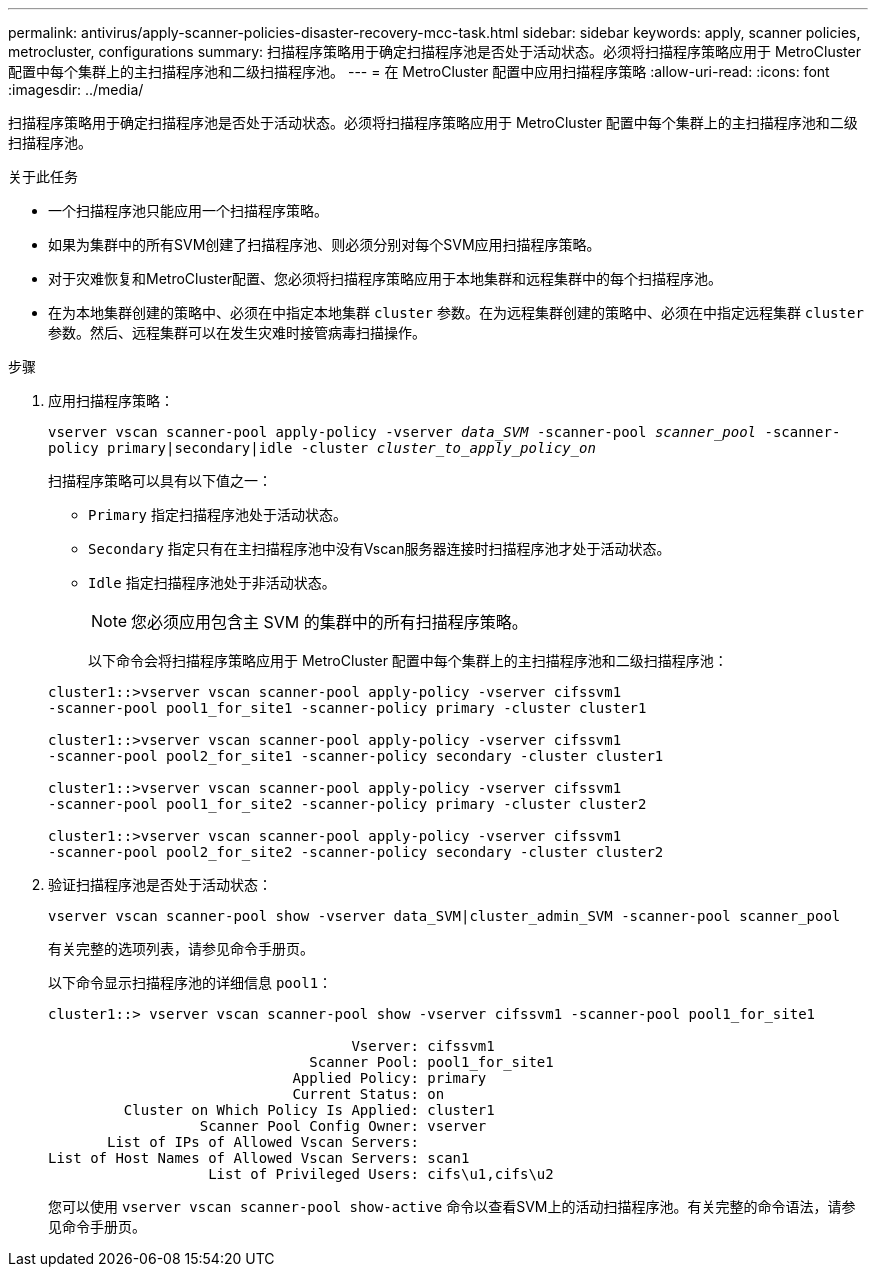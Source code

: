 ---
permalink: antivirus/apply-scanner-policies-disaster-recovery-mcc-task.html 
sidebar: sidebar 
keywords: apply, scanner policies, metrocluster, configurations 
summary: 扫描程序策略用于确定扫描程序池是否处于活动状态。必须将扫描程序策略应用于 MetroCluster 配置中每个集群上的主扫描程序池和二级扫描程序池。 
---
= 在 MetroCluster 配置中应用扫描程序策略
:allow-uri-read: 
:icons: font
:imagesdir: ../media/


[role="lead"]
扫描程序策略用于确定扫描程序池是否处于活动状态。必须将扫描程序策略应用于 MetroCluster 配置中每个集群上的主扫描程序池和二级扫描程序池。

.关于此任务
* 一个扫描程序池只能应用一个扫描程序策略。
* 如果为集群中的所有SVM创建了扫描程序池、则必须分别对每个SVM应用扫描程序策略。
* 对于灾难恢复和MetroCluster配置、您必须将扫描程序策略应用于本地集群和远程集群中的每个扫描程序池。
* 在为本地集群创建的策略中、必须在中指定本地集群 `cluster` 参数。在为远程集群创建的策略中、必须在中指定远程集群 `cluster` 参数。然后、远程集群可以在发生灾难时接管病毒扫描操作。


.步骤
. 应用扫描程序策略：
+
`vserver vscan scanner-pool apply-policy -vserver _data_SVM_ -scanner-pool _scanner_pool_ -scanner-policy primary|secondary|idle -cluster _cluster_to_apply_policy_on_`

+
扫描程序策略可以具有以下值之一：

+
** `Primary` 指定扫描程序池处于活动状态。
** `Secondary` 指定只有在主扫描程序池中没有Vscan服务器连接时扫描程序池才处于活动状态。
** `Idle` 指定扫描程序池处于非活动状态。
+
[NOTE]
====
您必须应用包含主 SVM 的集群中的所有扫描程序策略。

====
+
以下命令会将扫描程序策略应用于 MetroCluster 配置中每个集群上的主扫描程序池和二级扫描程序池：

+
[listing]
----
cluster1::>vserver vscan scanner-pool apply-policy -vserver cifssvm1
-scanner-pool pool1_for_site1 -scanner-policy primary -cluster cluster1

cluster1::>vserver vscan scanner-pool apply-policy -vserver cifssvm1
-scanner-pool pool2_for_site1 -scanner-policy secondary -cluster cluster1

cluster1::>vserver vscan scanner-pool apply-policy -vserver cifssvm1
-scanner-pool pool1_for_site2 -scanner-policy primary -cluster cluster2

cluster1::>vserver vscan scanner-pool apply-policy -vserver cifssvm1
-scanner-pool pool2_for_site2 -scanner-policy secondary -cluster cluster2
----


. 验证扫描程序池是否处于活动状态：
+
`vserver vscan scanner-pool show -vserver data_SVM|cluster_admin_SVM -scanner-pool scanner_pool`

+
有关完整的选项列表，请参见命令手册页。

+
以下命令显示扫描程序池的详细信息 `pool1`：

+
[listing]
----
cluster1::> vserver vscan scanner-pool show -vserver cifssvm1 -scanner-pool pool1_for_site1

                                    Vserver: cifssvm1
                               Scanner Pool: pool1_for_site1
                             Applied Policy: primary
                             Current Status: on
         Cluster on Which Policy Is Applied: cluster1
                  Scanner Pool Config Owner: vserver
       List of IPs of Allowed Vscan Servers:
List of Host Names of Allowed Vscan Servers: scan1
                   List of Privileged Users: cifs\u1,cifs\u2
----
+
您可以使用 `vserver vscan scanner-pool show-active` 命令以查看SVM上的活动扫描程序池。有关完整的命令语法，请参见命令手册页。


